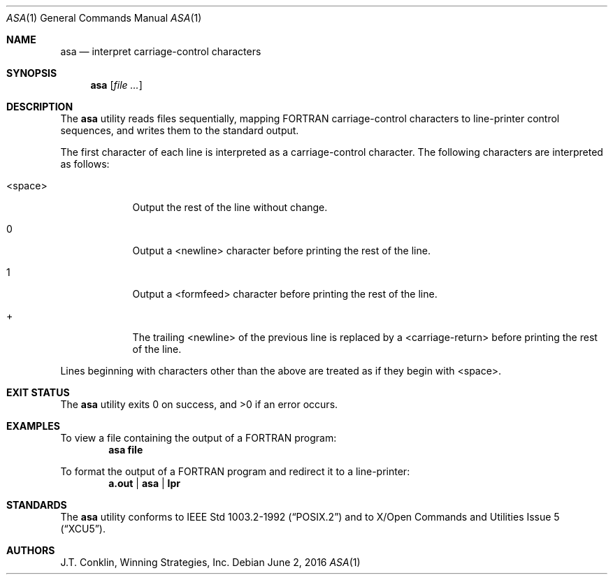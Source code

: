 .\"	$NetBSD: asa.1,v 1.14 2017/07/03 21:34:18 wiz Exp $
.\"
.\" Copyright (c) 1993 Winning Strategies, Inc.
.\" All rights reserved.
.\"
.\" Redistribution and use in source and binary forms, with or without
.\" modification, are permitted provided that the following conditions
.\" are met:
.\" 1. Redistributions of source code must retain the above copyright
.\"    notice, this list of conditions and the following disclaimer.
.\" 2. Redistributions in binary form must reproduce the above copyright
.\"    notice, this list of conditions and the following disclaimer in the
.\"    documentation and/or other materials provided with the distribution.
.\" 3. All advertising materials mentioning features or use of this software
.\"    must display the following acknowledgement:
.\"      This product includes software developed by Winning Strategies, Inc.
.\" 4. The name of the author may not be used to endorse or promote products
.\"    derived from this software without specific prior written permission
.\"
.\" THIS SOFTWARE IS PROVIDED BY THE AUTHOR ``AS IS'' AND ANY EXPRESS OR
.\" IMPLIED WARRANTIES, INCLUDING, BUT NOT LIMITED TO, THE IMPLIED WARRANTIES
.\" OF MERCHANTABILITY AND FITNESS FOR A PARTICULAR PURPOSE ARE DISCLAIMED.
.\" IN NO EVENT SHALL THE AUTHOR BE LIABLE FOR ANY DIRECT, INDIRECT,
.\" INCIDENTAL, SPECIAL, EXEMPLARY, OR CONSEQUENTIAL DAMAGES (INCLUDING, BUT
.\" NOT LIMITED TO, PROCUREMENT OF SUBSTITUTE GOODS OR SERVICES; LOSS OF USE,
.\" DATA, OR PROFITS; OR BUSINESS INTERRUPTION) HOWEVER CAUSED AND ON ANY
.\" THEORY OF LIABILITY, WHETHER IN CONTRACT, STRICT LIABILITY, OR TORT
.\" (INCLUDING NEGLIGENCE OR OTHERWISE) ARISING IN ANY WAY OUT OF THE USE OF
.\" THIS SOFTWARE, EVEN IF ADVISED OF THE POSSIBILITY OF SUCH DAMAGE.
.\"
.Dd June 2, 2016
.Dt ASA 1
.Os
.Sh NAME
.Nm asa
.Nd interpret carriage-control characters
.Sh SYNOPSIS
.Nm
.Op Ar
.Sh DESCRIPTION
The
.Nm
utility reads files sequentially, mapping
.Tn FORTRAN
carriage-control characters to line-printer control sequences,
and writes them to the standard output.
.Pp
The first character of each line is interpreted as a carriage-control
character.  The following characters are interpreted as follows:
.Bl -tag -width "<space>"
.It <space>
Output the rest of the line without change.
.It 0
Output a <newline> character before printing the rest of the line.
.It 1
Output a <formfeed> character before printing the rest of the line.
.It +
The trailing <newline> of the previous line is replaced by a <carriage-return>
before printing the rest of the line.
.El
.Pp
Lines beginning with characters other than the above are treated as if they
begin with <space>.
.Sh EXIT STATUS
.Ex -std
.Sh EXAMPLES
To view a file containing the output of a
.Tn FORTRAN
program:
.Dl asa file
.Pp
To format the output of a
.Tn FORTRAN
program and redirect it to a line-printer:
.Dl a.out | asa | lpr
.Sh STANDARDS
The
.Nm
utility conforms to
.St -p1003.2-92
and to
.St -xcu5 .
.Sh AUTHORS
.An J.T. Conklin ,
Winning Strategies, Inc.
